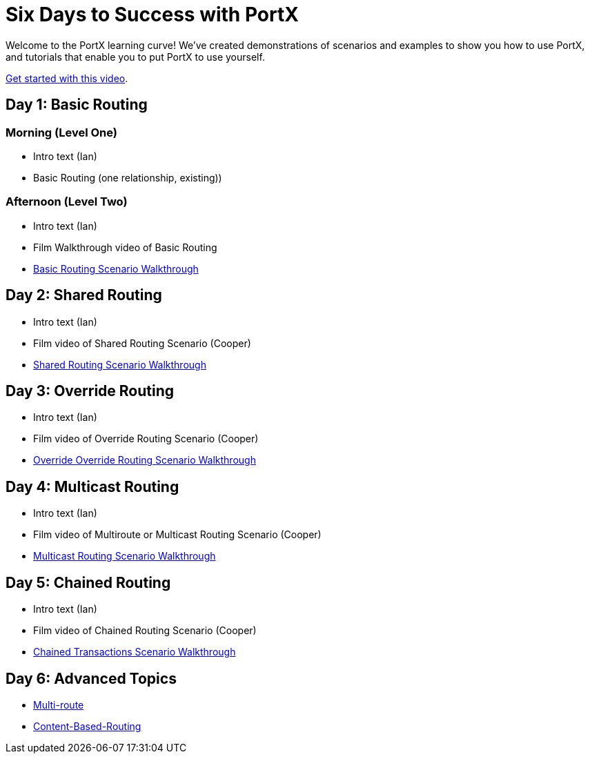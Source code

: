 = Six Days to Success with PortX

Welcome to the PortX learning curve! We've created demonstrations of scenarios and examples to show you how to use PortX, and tutorials that enable you to put PortX to use yourself. 

https://drive.google.com/open?id=12AgIbzJsKVX4m_178H1dcf7b751Gs1pL[Get started with this video].

== Day 1: Basic Routing 

=== Morning (Level One)

* Intro text (Ian)
* Basic Routing (one relationship, existing))

=== Afternoon (Level Two)
* Intro text (Ian)
* Film Walkthrough video of Basic Routing
* xref:basic-routing-scenario.adoc[Basic Routing Scenario Walkthrough]

== Day 2: Shared Routing 

* Intro text (Ian)
* Film video of Shared Routing Scenario (Cooper)
* xref:shared-routing-scenario.adoc[Shared Routing Scenario Walkthrough]

== Day 3: Override Routing

* Intro text (Ian) 
* Film video of Override Routing Scenario (Cooper)
* xref:override-routing-scenario.adoc[Override
Override Routing Scenario Walkthrough]

== Day 4: Multicast Routing

* Intro text (Ian) 
* Film video of Multiroute or Multicast Routing Scenario (Cooper)
* xref:multicast-routing-scenario.adoc[Multicast Routing Scenario Walkthrough]

== Day 5: Chained Routing

* Intro text (Ian) 
* Film video of Chained Routing Scenario (Cooper)
* xref:chained-transactions-routing-scenario.adoc[Chained Transactions Scenario Walkthrough]

== Day 6: Advanced Topics

* xref:multi-route-routing-scenario.adoc[Multi-route]
* xref:content-based-routing-routing-scenario.adoc[Content-Based-Routing]



////
** xref:routing-scenarios.adoc[Routing Scenarios]
*** xref:basic-routing-scenario.adoc[Basic]
*** xref:shared-routing-scenario.adoc[Shared]
*** xref:override-routing-scenario.adoc[Override]
*** xref:multi-route-routing-scenario.adoc[Multi-route]
*** xref:multicast-routing-scenario.adoc[Multicast]
*** xref:chained-transactions-routing-scenario.adoc[Chained Transactions]
*** xref:content-based-routing-routing-scenario.adoc[Content-Based-Routing]
////